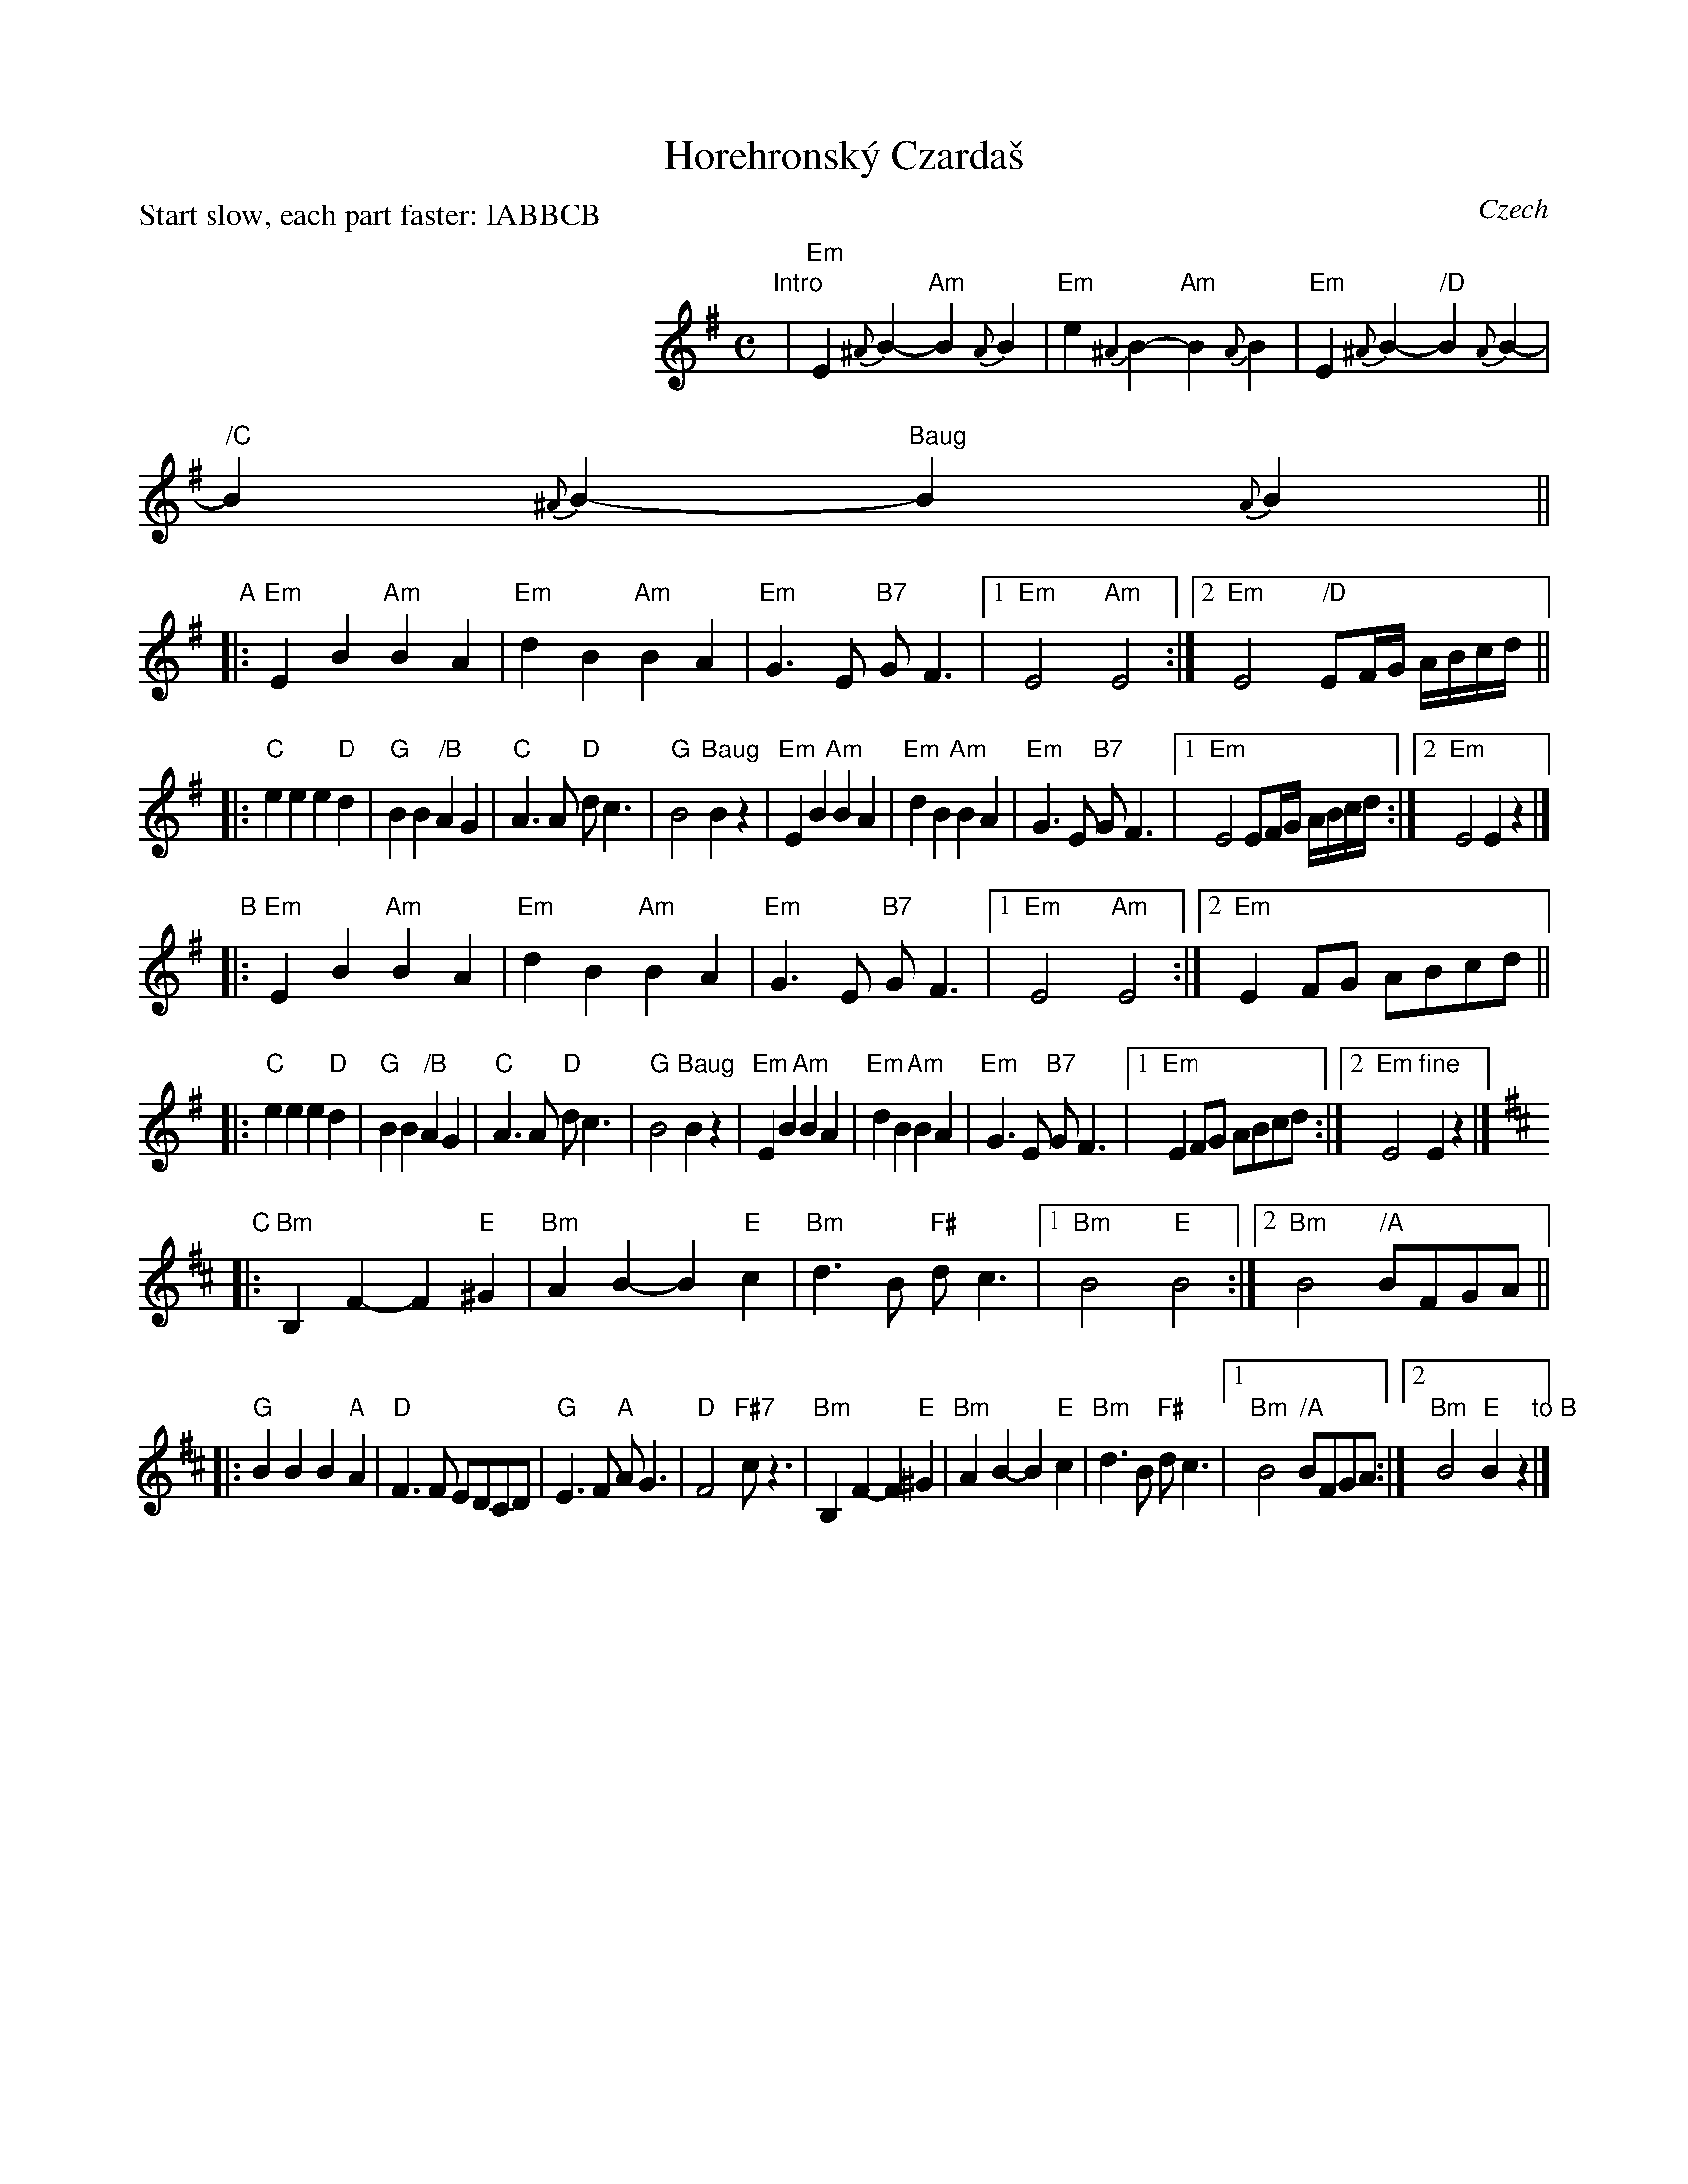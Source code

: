 X: 1
T: Horehronsk\'y Czarda\vs
P: Start slow, each part faster: IABBCB
O: Czech
S: from transcriptions by Patrick Yacono and Terry Traub
M: C
L: 1/8
K: Em
%%indent 250
"Intro"
| "Em"E2{^A}B2- "Am"B2{A}B2 | "Em"e2{^A2}B2- "Am"B2{A}B2 \
| "Em"E2{^A}B2- " /D"B2{A}B2- | " /C"B2{^A}B2- "Baug"B2{A}B2 ||
"A"
|: "Em"E2B2 "Am"B2A2 | "Em"d2B2 "Am"B2A2 | "Em"G3E "B7"GF3 \
|1 "Em"E4 "Am"E4 :|2 "Em"E4 " /D"EF/G/ A/B/c/d/ ||
|: "C"e2e2 e2"D"d2 | "G"B2B2 " /B"A2G2 | "C"A3A "D"dc3 | "G"B4 "Baug"B2z2 \
|  "Em"E2B2 "Am"B2A2 | "Em"d2B2 "Am"B2A2 | "Em"G3E "B7"GF3 \
|1 "Em"E4 EF/G/ A/B/c/d/ :|2 "Em"E4 E2z2 |]
"B"
|: "Em"E2B2 "Am"B2A2 | "Em"d2B2 "Am"B2A2 | "Em"G3E "B7"GF3 \
|1 "Em"E4 "Am"E4 :|2 "Em"E2FG ABcd ||
|: "C"e2e2 e2"D"d2 | "G"B2B2 " /B"A2G2 | "C"A3A "D"dc3 | "G"B4 "Baug"B2z2 \
|  "Em"E2B2 "Am"B2A2 | "Em"d2B2 "Am"B2A2 | "Em"G3E "B7"GF3 \
|1 "Em"E2FG ABcd :|2 "Em"E4 "fine"E2z2 |][K:Bm]
"C"
|: "Bm"B,2F2- F2"E"^G2 | "Bm"A2B2- B2"E"c2 | "Bm"d3B "F#"dc3 |1 "Bm"B4 "E"B4 :|2 "Bm"B4 " /A"BFGA ||
|: "G"B2B2 B2"A"A2 | "D"F3F EDCD | "G"E3F "A"AG3 | "D"F4 "F#7"cz3 \
|  "Bm"B,2F2- F2"E"^G2 | "Bm"A2B2- B2"E"c2 | "Bm"d3B "F#"dc3 |1 "Bm"B4 " /A"BFGA :|2 "Bm"B4 "E"B2z2 "to B"|]
